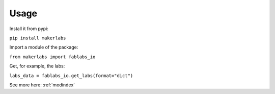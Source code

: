 Usage
=============================================

Install it from pypi: 

``pip install makerlabs``

Import a module of the package: 

``from makerlabs import fablabs_io``

Get, for example, the labs: 

``labs_data = fablabs_io.get_labs(format="dict")``

See more here: :ref:`modindex`

